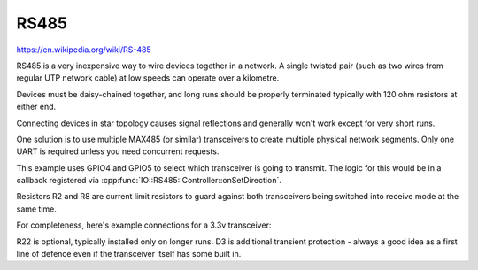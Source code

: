 RS485
=====

https://en.wikipedia.org/wiki/RS-485

RS485 is a very inexpensive way to wire devices together in a network.
A single twisted pair (such as two wires from regular UTP network cable)
at low speeds can operate over a kilometre.

Devices must be daisy-chained together, and long runs should be properly terminated
typically with 120 ohm resistors at either end.

Connecting devices in star topology causes signal reflections and generally won't work
except for very short runs.

One solution is to use multiple MAX485 (or similar) transceivers to create multiple
physical network segments. Only one UART is required unless you need concurrent requests.

.. image:: multiplex.png

This example uses GPIO4 and GPIO5 to select which transceiver is going to transmit.
The logic for this would be in a callback registered via :cpp:func:`IO::RS485::Controller::onSetDirection`.

Resistors R2 and R8 are current limit resistors to guard against both transceivers being switched into receive
mode at the same time.

For completeness, here's example connections for a 3.3v transceiver:

.. image:: max485.png

R22 is optional, typically installed only on longer runs.
D3 is additional transient protection - always a good idea as a first line of defence even if the transceiver itself has some built in.


.. doxygennamespace:: IO::RS485
   :members:
